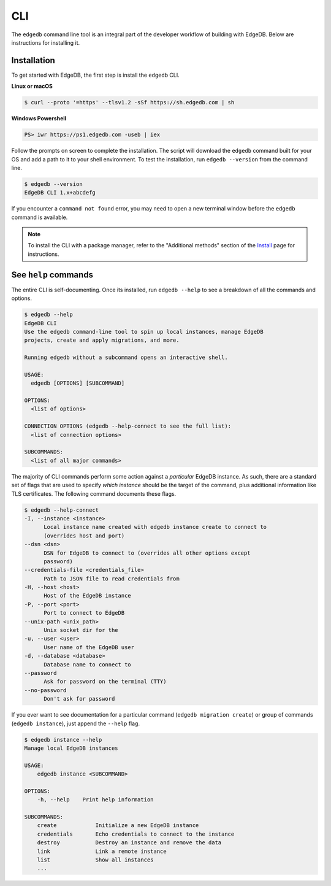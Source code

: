 .. _ref_intro_cli:

.. _ref_admin_install:

===
CLI
===

The ``edgedb`` command line tool is an integral part of the developer workflow
of building with EdgeDB. Below are instructions for installing it.

Installation
------------

To get started with EdgeDB, the first step is install the ``edgedb`` CLI.

**Linux or macOS**

.. code-block:: bash

    $ curl --proto '=https' --tlsv1.2 -sSf https://sh.edgedb.com | sh

**Windows Powershell**

.. code-block:: powershell

    PS> iwr https://ps1.edgedb.com -useb | iex

Follow the prompts on screen to complete the installation. The script will
download the ``edgedb`` command built for your OS and add a path to it to your
shell environment. To test the installation, run ``edgedb --version`` from the
command line.

.. code-block:: bash

    $ edgedb --version
    EdgeDB CLI 1.x+abcdefg

If you encounter a ``command not found`` error, you may need to open a new
terminal window before the ``edgedb`` command is available.

.. note::

    To install the CLI with a package manager, refer to the "Additional
    methods" section of the `Install <https://www.edgedb.com/install>`_ page
    for instructions.


See ``help`` commands
---------------------

The entire CLI is self-documenting. Once its installed, run ``edgedb --help``
to see a breakdown of all the commands and options.

.. code-block:: bash

  $ edgedb --help
  EdgeDB CLI
  Use the edgedb command-line tool to spin up local instances, manage EdgeDB
  projects, create and apply migrations, and more.

  Running edgedb without a subcommand opens an interactive shell.

  USAGE:
    edgedb [OPTIONS] [SUBCOMMAND]

  OPTIONS:
    <list of options>

  CONNECTION OPTIONS (edgedb --help-connect to see the full list):
    <list of connection options>

  SUBCOMMANDS:
    <list of all major commands>

The majority of CLI commands perform some action against a *particular* EdgeDB
instance. As such, there are a standard set of flags that are used to specify
*which instance* should be the target of the command, plus additional
information like TLS certificates. The following command documents these flags.

.. code-block:: bash

  $ edgedb --help-connect
  -I, --instance <instance>
        Local instance name created with edgedb instance create to connect to
        (overrides host and port)
  --dsn <dsn>
        DSN for EdgeDB to connect to (overrides all other options except
        password)
  --credentials-file <credentials_file>
        Path to JSON file to read credentials from
  -H, --host <host>
        Host of the EdgeDB instance
  -P, --port <port>
        Port to connect to EdgeDB
  --unix-path <unix_path>
        Unix socket dir for the
  -u, --user <user>
        User name of the EdgeDB user
  -d, --database <database>
        Database name to connect to
  --password
        Ask for password on the terminal (TTY)
  --no-password
        Don't ask for password

If you ever want to see documentation for a particular command (``edgedb
migration create``) or group of commands (``edgedb instance``), just append
the ``--help`` flag.

.. code-block:: bash

  $ edgedb instance --help
  Manage local EdgeDB instances

  USAGE:
      edgedb instance <SUBCOMMAND>

  OPTIONS:
      -h, --help    Print help information

  SUBCOMMANDS:
      create            Initialize a new EdgeDB instance
      credentials       Echo credentials to connect to the instance
      destroy           Destroy an instance and remove the data
      link              Link a remote instance
      list              Show all instances
      ...
